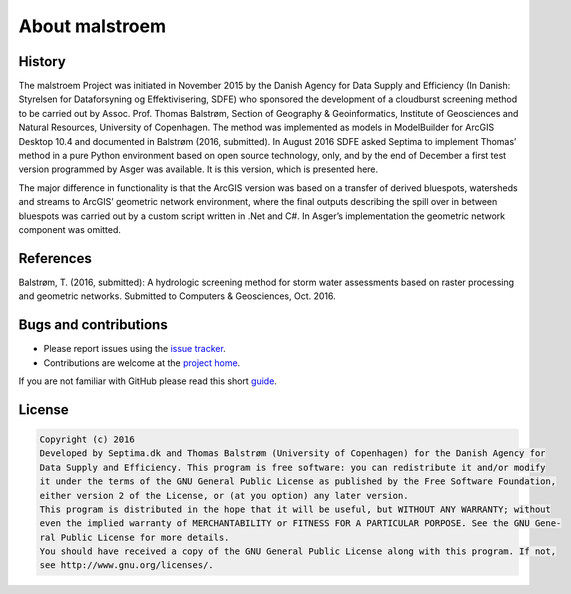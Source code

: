 ===============
About malstroem
===============

History
-------
The malstroem Project was initiated in November 2015 by the Danish Agency for Data Supply and Efficiency (In Danish: Styrelsen for Dataforsyning og Effektivisering, SDFE) who sponsored the development of a
cloudburst screening method to be carried out by Assoc. Prof. Thomas Balstrøm, Section of Geography &
Geoinformatics, Institute of Geosciences and Natural Resources, University of Copenhagen. The method
was implemented as models in ModelBuilder for ArcGIS Desktop 10.4 and documented in Balstrøm (2016,
submitted). In August 2016 SDFE asked Septima to implement Thomas’ method in a pure Python
environment based on open source technology, only, and by the end of December a first test version
programmed by Asger was available. It is this version, which is presented here.

The major difference in functionality is that the ArcGIS version was based on a transfer of derived
bluespots, watersheds and streams to ArcGIS’ geometric network environment, where the final outputs
describing the spill over in between bluespots was carried out by a custom script written in .Net and C#.
In Asger’s implementation the geometric network component was omitted.

References
----------
Balstrøm, T. (2016, submitted): A hydrologic screening method for storm water assessments based on
raster processing and geometric networks. Submitted to Computers & Geosciences, Oct. 2016.

Bugs and contributions
----------------------
- Please report issues using the `issue tracker <https://github.com/Kortforsyningen/malstroem/issues>`_.
- Contributions are welcome at the `project home <https://github.com/Kortforsyningen/malstroem/>`_.

If you are not familiar with GitHub please read this short `guide <https://guides.github.com/activities/contributing-to-open-source/>`_.


License
-------

.. code-block:: text

   Copyright (c) 2016
   Developed by Septima.dk and Thomas Balstrøm (University of Copenhagen) for the Danish Agency for
   Data Supply and Efficiency. This program is free software: you can redistribute it and/or modify
   it under the terms of the GNU General Public License as published by the Free Software Foundation,
   either version 2 of the License, or (at you option) any later version.
   This program is distributed in the hope that it will be useful, but WITHOUT ANY WARRANTY; without
   even the implied warranty of MERCHANTABILITY or FITNESS FOR A PARTICULAR PORPOSE. See the GNU Gene-
   ral Public License for more details.
   You should have received a copy of the GNU General Public License along with this program. If not,
   see http://www.gnu.org/licenses/.
